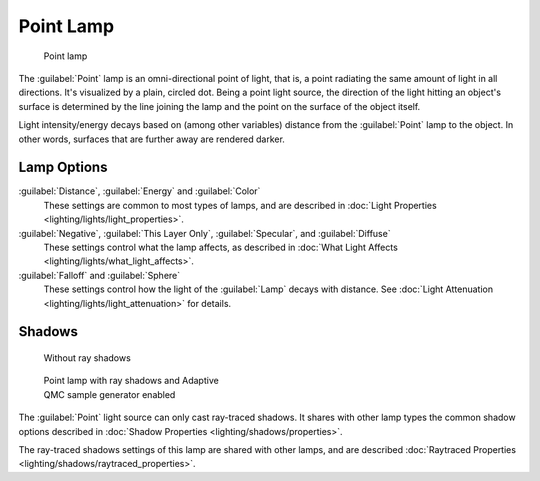 
..    TODO/Review: {{review|im=examples}} .


Point Lamp
==========


.. figure:: /images/25-Manual-Lighting-Lamps-Point.jpg
   :width: 200px
   :figwidth: 200px

   Point lamp


The :guilabel:`Point` lamp is an omni-directional point of light, that is,
a point radiating the same amount of light in all directions. It's visualized by a plain,
circled dot. Being a point light source, the direction of the light hitting an object's
surface is determined by the line joining the lamp and the point on the surface of the object
itself.

Light intensity/energy decays based on (among other variables)
distance from the :guilabel:`Point` lamp to the object. In other words,
surfaces that are further away are rendered darker.


Lamp Options
------------

:guilabel:`Distance`\ , :guilabel:`Energy` and :guilabel:`Color`
   These settings are common to most types of lamps, and are described in :doc:`Light Properties <lighting/lights/light_properties>`\ .

:guilabel:`Negative`\ , :guilabel:`This Layer Only`\ , :guilabel:`Specular`\ , and  :guilabel:`Diffuse`
   These settings control what the lamp affects, as described in :doc:`What Light Affects <lighting/lights/what_light_affects>`\ .

:guilabel:`Falloff` and :guilabel:`Sphere`
   These settings control how the light of the :guilabel:`Lamp` decays with distance. See :doc:`Light Attenuation <lighting/lights/light_attenuation>` for details.


Shadows
-------


.. figure:: /images/25-Manual-Lighting-Lamps-PointPanel-Noshad.jpg
   :width: 307px
   :figwidth: 307px

   Without ray shadows


.. figure:: /images/25-Manual-Lighting-Lamps-PointPanel-Rayshad.jpg
   :width: 307px
   :figwidth: 307px

   Point lamp with ray shadows and Adaptive QMC sample generator enabled


The :guilabel:`Point` light source can only cast ray-traced shadows. It shares with other lamp types the common shadow options described in :doc:`Shadow Properties <lighting/shadows/properties>`\ .

The ray-traced shadows settings of this lamp are shared with other lamps, and are described :doc:`Raytraced Properties <lighting/shadows/raytraced_properties>`\ .


